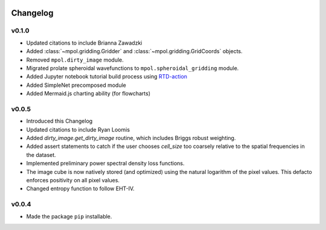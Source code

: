    .. _changelog-reference-label:

Changelog
=========

v0.1.0
------

* Updated citations to include Brianna Zawadzki
* Added :class:`~mpol.gridding.Gridder` and :class:`~mpol.gridding.GridCoords` objects.
* Removed ``mpol.dirty_image`` module.
* Migrated prolate spheroidal wavefunctions to ``mpol.spheroidal_gridding`` module.
* Added Jupyter notebook tutorial build process using `RTD-action <https://rtds-action.readthedocs.io/en/latest/>`_
* Added SimpleNet precomposed module
* Added Mermaid.js charting ability (for flowcharts)

v0.0.5
------

* Introduced this Changelog
* Updated citations to include Ryan Loomis
* Added `dirty_image.get_dirty_image` routine, which includes Briggs robust weighting.
* Added assert statements to catch if the user chooses `cell_size` too coarsely relative to the spatial frequencies in the dataset.
* Implemented preliminary power spectral density loss functions.
* The image cube is now natively stored (and optimized) using the natural logarithm of the pixel values. This defacto enforces positivity on all pixel values.
* Changed entropy function to follow EHT-IV.

v0.0.4
------

* Made the package ``pip`` installable.